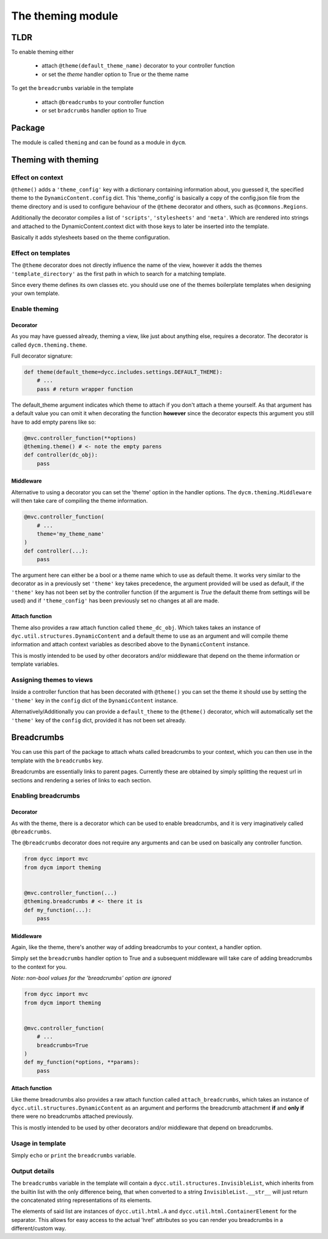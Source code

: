 The theming module
==================

TLDR
----

To enable theming either

 -  attach ``@theme(default_theme_name)`` decorator to your controller function

 -  or set the `theme` handler option to True or the theme name

To get the ``breadcrumbs`` variable in the template

 -  attach ``@breadcrumbs`` to your controller function

 -  or set ``bradcrumbs`` handler option to True



Package
-------

The module is called ``theming`` and can be found as a module in ``dycm``.

Theming with theming
--------------------

Effect on context
^^^^^^^^^^^^^^^^^

``@theme()`` adds a ``'theme_config'`` key with a dictionary containing information about, you guessed it, the specified theme to the ``DynamicContent.config`` dict. This 'theme_config' is basically a copy of the config.json file from the theme directory and is used to configure behaviour of the ``@theme`` decorator and others, such as ``@commons.Regions``.

Additionally the decorator compiles a list of ``'scripts'``, ``'stylesheets'`` and ``'meta'``. Which are rendered into strings and attached to the DynamicContent.context dict with those keys to later be inserted into the template.

Basically it adds stylesheets based on the theme configuration.

Effect on templates
^^^^^^^^^^^^^^^^^^^

The ``@theme`` decorator does not directly influence the name of the view, however it adds the themes ``'template_directory'`` as the first path in which to search for a matching template.

Since every theme defines its own classes etc. you should use one of the themes boilerplate templates when designing your own template.

Enable theming
^^^^^^^^^^^^^^

Decorator
"""""""""

As you may have guessed already, theming a view, like just about anything else, requires a decorator. The decorator is called ``dycm.theming.theme``.

Full decorator signature:

.. code:: python

    def theme(default_theme=dycc.includes.settings.DEFAULT_THEME):
        # ...
        pass # return wrapper function


The default_theme argument indicates which theme to attach if you don't attach a theme yourself. As that argument has a default value you can omit it when decorating the function **however** since the decorator expects this argument you still have to add empty parens like so:

.. code:: python

    @mvc.controller_function(**options)
    @theming.theme() # <- note the empty parens
    def controller(dc_obj):
        pass


Middleware
""""""""""

Alternative to using a decorator you can set the 'theme' option in the handler options. The ``dycm.theming.Middleware`` will then take care of compiling the theme information.

.. code:: python

    @mvc.controller_function(
        # ...
        theme='my_theme_name'
    )
    def controller(...):
        pass


The argument here can either be a bool or a theme name which to use as default theme. It works very similar to the decorator as in a previously set ``'theme'`` key takes precedence, the argument provided will be used as default, if the ``'theme'`` key has not been set by the controller function (if the argument is `True` the default theme from settings will be used) and if ``'theme_config'`` has been previously set no changes at all are made.

Attach function
"""""""""""""""

Theme also provides a raw attach function called ``theme_dc_obj``. Which takes takes an instance of ``dyc.util.structures.DynamicContent`` and a default theme to use as an argument and will compile theme information and attach context variables as described above to the ``DynamicContent`` instance.

This is mostly intended to be used by other decorators and/or middleware that depend on the theme information or template variables.

Assigning themes to views
^^^^^^^^^^^^^^^^^^^^^^^^^

Inside a controller function that has been decorated with ``@theme()`` you can set the theme it should use by setting the ``'theme'`` key in the ``config`` dict of the ``DynamicContent`` instance.

Alternatively/Additionally you can provide a ``default_theme`` to the ``@theme()`` decorator, which will automatically set the ``'theme'`` key of the ``config`` dict, provided it has not been set already.

Breadcrumbs
-----------

You can use this part of the package to attach whats called breadcrumbs to your context, which you can then use in the template with the ``breadcrumbs`` key.

Breadcrumbs are essentially links to parent pages. Currently these are obtained by simply splitting the request url in sections and rendering a series of links to each section.

Enabling breadcrumbs
^^^^^^^^^^^^^^^^^^^^

Decorator
"""""""""

As with the theme, there is a decorator which can be used to enable breadcrumbs, and it is very imaginatively called ``@breadcrumbs``.

The ``@breadcrumbs`` decorator does not require any arguments and can be used on basically any controller function.

.. code:: python

    from dycc import mvc
    from dycm import theming


    @mvc.controller_function(...)
    @theming.breadcrumbs # <- there it is
    def my_function(...):
        pass

Middleware
""""""""""

Again, like the theme, there's another way of adding breadcrumbs to your context, a handler option.

Simply set the ``breadcrumbs`` handler option to True and a subsequent middleware will take care of adding breadcrumbs to the context for you.

*Note: non-bool values for the 'breadcrumbs' option are ignored*

.. code:: python

    from dycc import mvc
    from dycm import theming


    @mvc.controller_function(
        # ...
        breadcrumbs=True
    )
    def my_function(*options, **params):
        pass

Attach function
"""""""""""""""

Like theme breadcrumbs also provides a raw attach function called ``attach_breadcrumbs``, which takes an instance of ``dycc.util.structures.DynamicContent`` as an argument and performs the breadcrumb attachment **if** and **only if** there were no breadcrumbs attached previously.

This is mostly intended to be used by other decorators and/or middleware that depend on breadcrumbs.

Usage in template
^^^^^^^^^^^^^^^^^

Simply ``echo`` or ``print`` the ``breadcrumbs`` variable.

Output details
^^^^^^^^^^^^^^

The ``breadcrumbs`` variable in the template will contain a ``dycc.util.structures.InvisibleList``, which inherits from the builtin list with the only difference being, that when converted to a string ``InvisibleList.__str__`` will just return the concatenated string representations of its elements.

The elements of said list are instances of ``dycc.util.html.A`` and ``dycc.util.html.ContainerElement`` for the separator. This allows for easy access to the actual 'href' attributes so you can render you breadcrumbs in a different/custom way.
